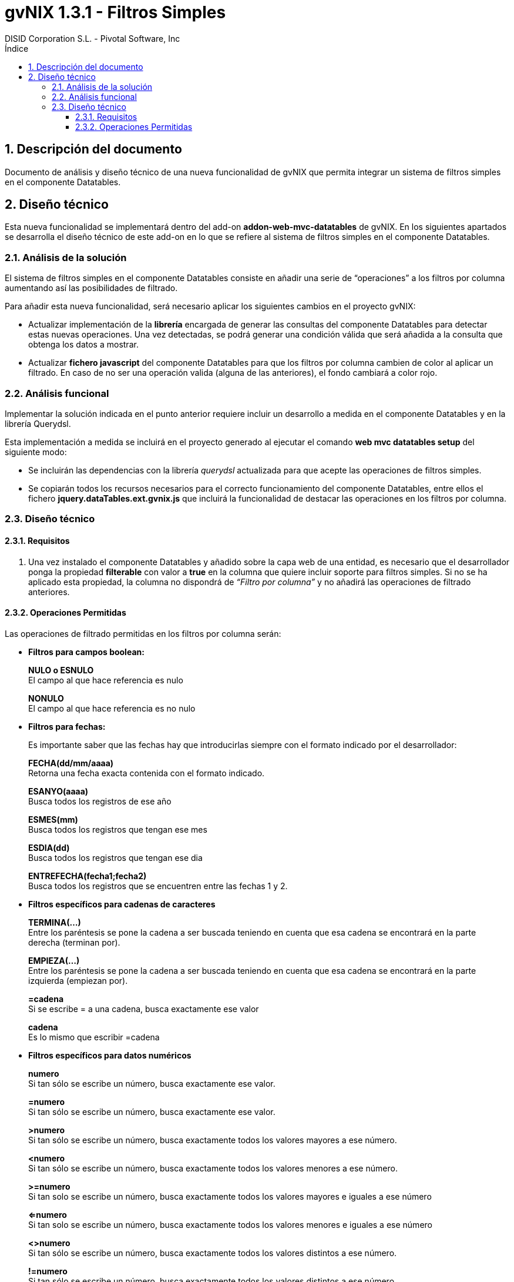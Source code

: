 //
// Prerequisites:
//
//   ruby 1.9.3+
//   asciidoctor     (use gem to install)
//   asciidoctor-pdf (use gem to install)
//
// Build the document:
// ===================
//
// HTML5:
//   $ asciidoc -b html5 td-addon-web-mvc-datatables-filters_es.adoc
//
// HTML5 Asciidoctor:
//   # Embed images in XHTML
//   asciidoctor -b html5 td-addon-web-mvc-datatables-filters_es.adoc
//
// PDF Asciidoctor:
//   $ asciidoctor-pdf td-addon-web-mvc-datatables-filters_es.adoc
//
= {title}
:title:			gvNIX 1.3.1 - Filtros Simples
:author: 		DISID Corporation S.L. - Pivotal Software, Inc
:authorsite: 		www.disid.com
:copyright: 		CC BY-NC-SA 3.0
:doctype: 		article
:toc:
:toc-placement:		left
:toc-title:		Índice
:toclevels: 		4
:numbered:
:sectnumlevels:		4
ifdef::backend-pdf[]
:pdf-style:		asciidoctor
:pagenums:
//:pygments-style: 	bw
//:source-highlighter: 	pygments
endif::[]

[[descripcion-doc]]
== Descripción del documento

Documento de análisis y diseño técnico de una nueva funcionalidad de gvNIX que permita integrar un sistema de filtros simples en el componente Datatables.

[[diseño]]
== Diseño técnico

Esta nueva funcionalidad se implementará dentro del add-on *addon-web-mvc-datatables* de gvNIX. En los siguientes apartados se desarrolla el diseño técnico de este add-on en lo que se refiere al sistema de filtros simples en el componente Datatables.

[[analisis-solucion]]
=== Análisis de la solución

El sistema de filtros simples en el componente Datatables consiste en añadir una serie de “operaciones” a los filtros por columna aumentando así las posibilidades de filtrado. 

Para añadir esta nueva funcionalidad, será necesario aplicar los siguientes cambios en el proyecto gvNIX:

- Actualizar implementación de la *librería* encargada de generar las consultas del componente Datatables para detectar estas nuevas operaciones. Una vez detectadas, se podrá generar una condición válida que será añadida a la consulta que obtenga los datos a mostrar.

- Actualizar *fichero javascript* del componente Datatables para que los filtros por columna cambien de color al aplicar un filtrado. En caso de no ser una operación valida (alguna de las anteriores), el fondo cambiará a color rojo.

[[analisis-funcional]]
=== Análisis funcional

Implementar la solución indicada en el punto anterior requiere incluir un desarrollo a medida en el componente Datatables y en la librería Querydsl. 

Esta implementación a medida se incluirá en el proyecto generado al ejecutar el comando *web mvc datatables setup* del siguiente modo:

- Se incluirán las dependencias con la librería _querydsl_ actualizada para que acepte las operaciones de filtros simples.
- Se copiarán todos los recursos necesarios para el correcto funcionamiento del componente Datatables, entre ellos el fichero *jquery.dataTables.ext.gvnix.js* que incluirá la funcionalidad de destacar las operaciones en los filtros por columna.

[[diseño-tecnico]]
=== Diseño técnico

[[requisitos]]
==== Requisitos

1. Una vez instalado el componente Datatables y añadido sobre la capa web de una entidad, es necesario que el desarrollador ponga la propiedad *filterable* con valor a *true* en la columna que quiere incluir soporte para filtros simples. Si no se ha aplicado esta propiedad, la columna no dispondrá de _“Filtro por columna”_ y no añadirá las operaciones de filtrado anteriores.

[[operaciones-permitidas]]
==== Operaciones Permitidas

Las operaciones de filtrado permitidas en los filtros por columna serán:

- *Filtros para campos boolean:*
+
*NULO o ESNULO* +
El campo al que hace referencia es nulo
+
*NONULO* +
El campo al que hace referencia es no nulo

- *Filtros para fechas:*
+
Es importante saber que las fechas hay que introducirlas siempre con el formato indicado por el desarrollador:
+
*FECHA(dd/mm/aaaa)* +
Retorna una fecha exacta contenida con el formato indicado.
+
*ESANYO(aaaa)* +
Busca todos los registros de ese año
+
*ESMES(mm)* +
Busca todos los registros que tengan ese mes
+
*ESDIA(dd)* +
Busca todos los registros que tengan ese dia
+
*ENTREFECHA(fecha1;fecha2)* +
Busca todos los registros que se encuentren entre las fechas 1 y 2.

- *Filtros específicos para cadenas de caracteres*
+
*TERMINA(...)* +
Entre los paréntesis se pone la cadena a ser buscada teniendo en cuenta que esa cadena se encontrará en la parte derecha (terminan por).
+
*EMPIEZA(...)* +
Entre los paréntesis se pone la cadena a ser buscada teniendo en cuenta que esa cadena se encontrará en la parte izquierda (empiezan por).
+
*=cadena* +
Si se escribe = a una cadena, busca exactamente ese valor
+
*cadena* +
Es lo mismo que escribir =cadena

- *Filtros específicos para datos numéricos*
+
*numero* +
Si tan sólo se escribe un número, busca exactamente ese valor.
+
*=numero* +
Si tan sólo se escribe un número, busca exactamente ese valor.
+
*>numero* +
Si tan sólo se escribe un número, busca exactamente todos los valores mayores a ese número.
+
*<numero* +
Si tan sólo se escribe un número, busca exactamente todos los valores menores a ese número.
+
*>=numero* +
Si tan solo se escribe un número, busca exactamente todos los valores mayores e iguales a ese número
+
*<=numero* +
Si tan solo se escribe un número, busca exactamente todos los valores menores e iguales a ese número
+
*<>numero* +
Si tan sólo se escribe un número, busca exactamente todos los valores distintos a ese número.
+
*!=numero* +
Si tan sólo se escribe un número, busca exactamente todos los valores distintos a ese número
+
*ENTRENUMERO(n1;n2)* +
Busca todos los registros que se encuentran entre los dos números, siendo n1<n2.

